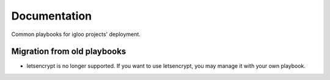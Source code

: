 Documentation
#############

Common playbooks for igloo projects' deployment.

Migration from old playbooks
============================

* letsencrypt is no longer supported. If you want to use letsencrypt, you
  may manage it with your own playbook.
